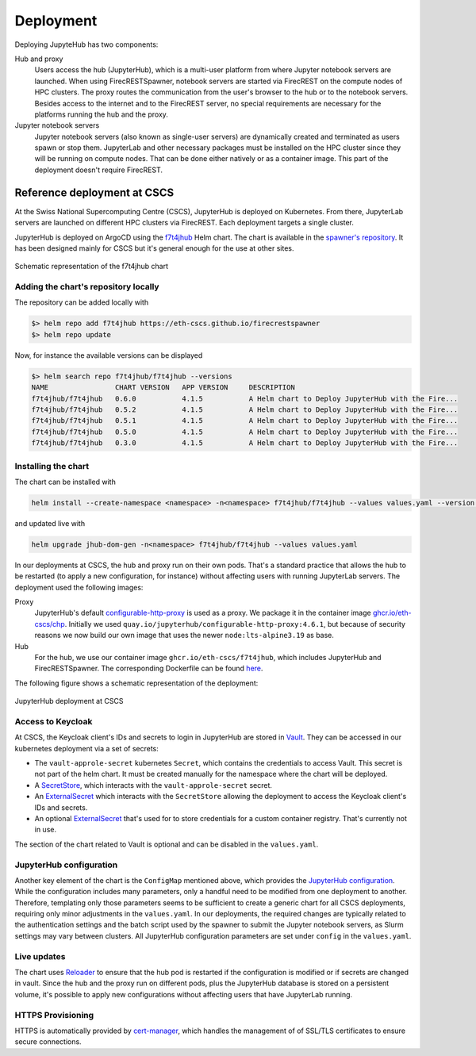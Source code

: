 Deployment
==========

Deploying JupyteHub has two components:

Hub and proxy
  Users access the hub (JupyterHub), which is a multi-user platform from where Jupyter notebook servers are launched.
  When using FirecRESTSpawner, notebook servers are started via FirecREST on the compute nodes of HPC clusters.
  The proxy routes the communication from the user's browser to the hub or to the notebook servers.
  Besides access to the internet and to the FirecREST server, no special requirements are necessary for the platforms running the hub and the proxy.

Jupyter notebook servers
  Jupyter notebook servers (also known as single-user servers) are dynamically created and terminated as users spawn or stop them.
  JupyterLab and other necessary packages must be installed on the HPC cluster since they will be running on compute nodes.
  That can be done either natively or as a container image.
  This part of the deployment doesn't require FirecREST.

Reference deployment at CSCS
----------------------------

At the Swiss National Supercomputing Centre (CSCS), JupyterHub is deployed on Kubernetes.
From there, JupyterLab servers are launched on different HPC clusters via FirecREST.
Each deployment targets a single cluster.

JupyterHub is deployed on ArgoCD using the `f7t4jhub <https://eth-cscs.github.io/firecrestspawner>`_ Helm chart.
The chart is available in the `spawner's repository <https://github.com/eth-cscs/firecrestspawner/tree/main/chart>`_.
It has been designed mainly for CSCS but it's general enough for the use at other sites.

.. figure:: images/chart.png
   :alt: Company Logo
   :width: 700px
   :align: center

   Schematic representation of the f7t4jhub chart

Adding the chart's repository locally
^^^^^^^^^^^^^^^^^^^^^^^^^^^^^^^^^^^^^

The repository can be added locally with

.. code-block:: Shell

    $> helm repo add f7t4jhub https://eth-cscs.github.io/firecrestspawner
    $> helm repo update


Now, for instance the available versions can be displayed

.. code-block:: Shell

    $> helm search repo f7t4jhub/f7t4jhub --versions
    NAME             	CHART VERSION	APP VERSION	DESCRIPTION
    f7t4jhub/f7t4jhub	0.6.0        	4.1.5      	A Helm chart to Deploy JupyterHub with the Fire...
    f7t4jhub/f7t4jhub	0.5.2        	4.1.5      	A Helm chart to Deploy JupyterHub with the Fire...
    f7t4jhub/f7t4jhub	0.5.1        	4.1.5      	A Helm chart to Deploy JupyterHub with the Fire...
    f7t4jhub/f7t4jhub	0.5.0        	4.1.5      	A Helm chart to Deploy JupyterHub with the Fire...
    f7t4jhub/f7t4jhub	0.3.0        	4.1.5      	A Helm chart to Deploy JupyterHub with the Fire...

Installing the chart
^^^^^^^^^^^^^^^^^^^^

The chart can be installed with

.. code-block:: Shell

   helm install --create-namespace <namespace> -n<namespace> f7t4jhub/f7t4jhub --values values.yaml --version <chart-version>

and updated live with

.. code-block:: Shell

   helm upgrade jhub-dom-gen -n<namespace> f7t4jhub/f7t4jhub --values values.yaml

In our deployments at CSCS, the hub and proxy run on their own pods.
That's a standard practice that allows the hub to be restarted (to apply a new configuration, for instance) without affecting users with running JupyterLab servers.
The deployment used the following images:

Proxy
  JupyterHub's default `configurable-http-proxy <https://github.com/jupyterhub/configurable-http-proxy>`_ is used as a proxy.
  We package it in the container image `ghcr.io/eth-cscs/chp <https://github.com/eth-cscs/firecrestspawner/pkgs/container/chp>`_.
  Initially we used ``quay.io/jupyterhub/configurable-http-proxy:4.6.1``, but because of security reasons we now build our own image that uses the newer ``node:lts-alpine3.19`` as base.

Hub
  For the hub, we use our container image ``ghcr.io/eth-cscs/f7t4jhub``, which includes JupyterHub and FirecRESTSpawner.
  The corresponding Dockerfile can be found `here <https://github.com/eth-cscs/firecrestspawner/blob/main/dockerfiles/Dockerfile>`_.

The following figure shows a schematic representation of the deployment:

.. figure:: images/cscs-deployment.png
   :alt: Company Logo
   :width: 500px
   :align: center

   JupyterHub deployment at CSCS

Access to Keycloak
^^^^^^^^^^^^^^^^^^

At CSCS, the Keycloak client's IDs and secrets to login in JupyterHub are stored in `Vault <https://www.vaultproject.io>`_.
They can be accessed in our kubernetes deployment via a set of secrets:

- The ``vault-approle-secret`` kubernetes ``Secret``, which contains the credentials to access Vault.
  This secret is not part of the helm chart. It must be created manually for the namespace where the chart will be deployed.

- A `SecretStore <https://github.com/eth-cscs/firecrestspawner/blob/main/chart/f7t4jhub/templates/secret-store.yaml>`_, which interacts with the ``vault-approle-secret`` secret.

- An `ExternalSecret <https://github.com/eth-cscs/firecrestspawner/blob/main/chart/f7t4jhub/templates/external-secret.yaml>`_ which interacts with the ``SecretStore`` allowing the deployment to access the Keycloak client's IDs and secrets.

- An optional `ExternalSecret <https://github.com/eth-cscs/firecrestspawner/blob/main/chart/f7t4jhub/templates/external-secret-registry.yaml>`_ that's used for to store credentials for a custom container registry. That's currently not in use.

The section of the chart related to Vault is optional and can be disabled in the ``values.yaml``.

JupyterHub configuration
^^^^^^^^^^^^^^^^^^^^^^^^

Another key element of the chart is the ``ConfigMap`` mentioned above, which provides
the `JupyterHub configuration <https://jupyterhub.readthedocs.io/en/stable/tutorial/getting-started/config-basics.html>`_.
While the configuration includes many parameters, only a handful need to be modified from one deployment to another.
Therefore, templating only those parameters seems to be sufficient to create a generic chart for all CSCS deployments,
requiring only minor adjustments in the ``values.yaml``.
In our deployments, the required changes are typically related to the authentication settings and the batch script used by the spawner
to submit the Jupyter notebook servers, as Slurm settings may vary between clusters.
All JupyterHub configuration parameters are set under ``config`` in the ``values.yaml``.

Live updates
^^^^^^^^^^^^

The chart uses `Reloader <https://github.com/stakater/Reloader>`_ to ensure that the hub pod is restarted if the configuration is modified or if secrets are changed in vault.
Since the hub and the proxy run on different pods, plus the JupyterHub database is stored on a persistent volume, it's possible to apply new configurations without affecting users that have JupyterLab running.

HTTPS Provisioning
^^^^^^^^^^^^^^^^^^

HTTPS is automatically provided by `cert-manager <https://cert-manager.io/>`_, which handles the management of of SSL/TLS certificates to ensure secure connections.
